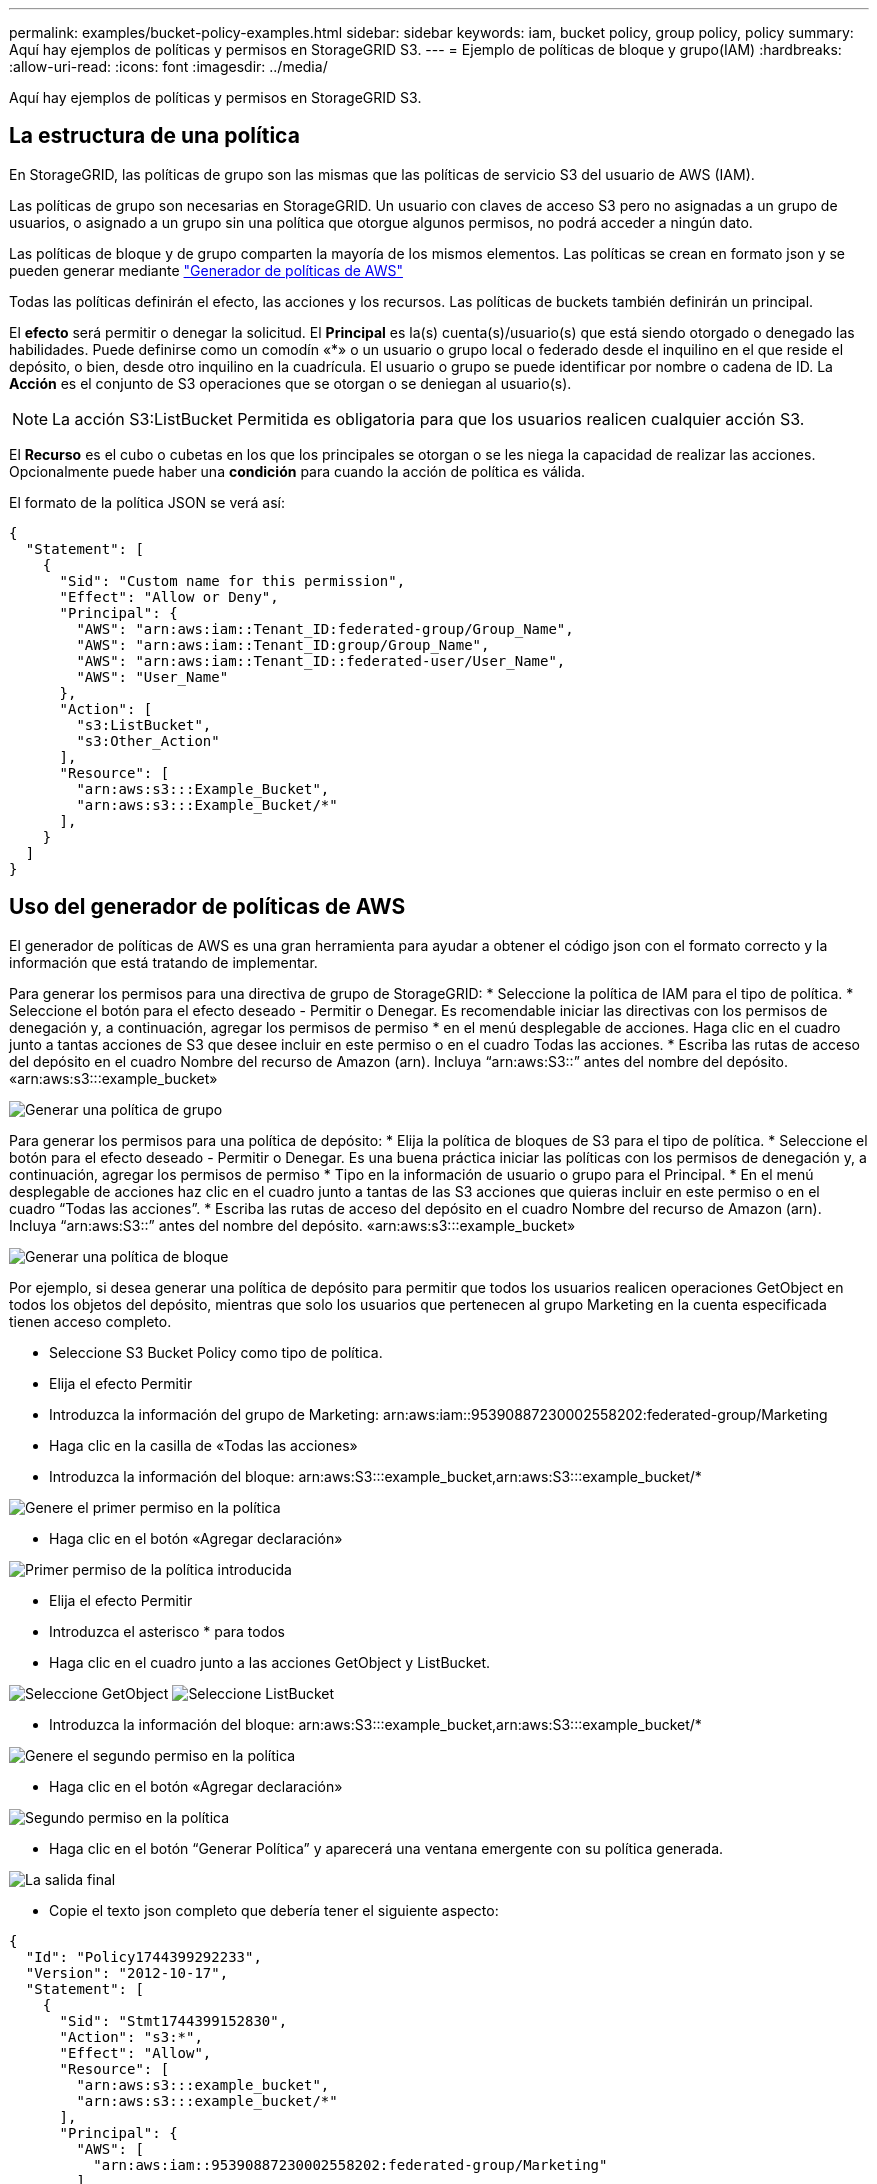 ---
permalink: examples/bucket-policy-examples.html 
sidebar: sidebar 
keywords: iam, bucket policy, group policy, policy 
summary: Aquí hay ejemplos de políticas y permisos en StorageGRID S3. 
---
= Ejemplo de políticas de bloque y grupo(IAM)
:hardbreaks:
:allow-uri-read: 
:icons: font
:imagesdir: ../media/


[role="lead"]
Aquí hay ejemplos de políticas y permisos en StorageGRID S3.



== La estructura de una política

En StorageGRID, las políticas de grupo son las mismas que las políticas de servicio S3 del usuario de AWS (IAM).

Las políticas de grupo son necesarias en StorageGRID. Un usuario con claves de acceso S3 pero no asignadas a un grupo de usuarios, o asignado a un grupo sin una política que otorgue algunos permisos, no podrá acceder a ningún dato.

Las políticas de bloque y de grupo comparten la mayoría de los mismos elementos. Las políticas se crean en formato json y se pueden generar mediante https://awspolicygen.s3.amazonaws.com/policygen.html["Generador de políticas de AWS"]

Todas las políticas definirán el efecto, las acciones y los recursos. Las políticas de buckets también definirán un principal.

El *efecto* será permitir o denegar la solicitud. El *Principal* es la(s) cuenta(s)/usuario(s) que está siendo otorgado o denegado las habilidades. Puede definirse como un comodín «++*++» o un usuario o grupo local o federado desde el inquilino en el que reside el depósito, o bien, desde otro inquilino en la cuadrícula. El usuario o grupo se puede identificar por nombre o cadena de ID. La *Acción* es el conjunto de S3 operaciones que se otorgan o se deniegan al usuario(s).


NOTE: La acción S3:ListBucket Permitida es obligatoria para que los usuarios realicen cualquier acción S3.

El *Recurso* es el cubo o cubetas en los que los principales se otorgan o se les niega la capacidad de realizar las acciones. Opcionalmente puede haber una *condición* para cuando la acción de política es válida.

El formato de la política JSON se verá así:

[source, json]
----
{
  "Statement": [
    {
      "Sid": "Custom name for this permission",
      "Effect": "Allow or Deny",
      "Principal": {
        "AWS": "arn:aws:iam::Tenant_ID:federated-group/Group_Name",
        "AWS": "arn:aws:iam::Tenant_ID:group/Group_Name",
        "AWS": "arn:aws:iam::Tenant_ID::federated-user/User_Name",
        "AWS": "User_Name"
      },
      "Action": [
        "s3:ListBucket",
        "s3:Other_Action"
      ],
      "Resource": [
        "arn:aws:s3:::Example_Bucket",
        "arn:aws:s3:::Example_Bucket/*"
      ],
    }
  ]
}
----


== Uso del generador de políticas de AWS

El generador de políticas de AWS es una gran herramienta para ayudar a obtener el código json con el formato correcto y la información que está tratando de implementar.

Para generar los permisos para una directiva de grupo de StorageGRID: * Seleccione la política de IAM para el tipo de política. * Seleccione el botón para el efecto deseado - Permitir o Denegar. Es recomendable iniciar las directivas con los permisos de denegación y, a continuación, agregar los permisos de permiso * en el menú desplegable de acciones. Haga clic en el cuadro junto a tantas acciones de S3 que desee incluir en este permiso o en el cuadro Todas las acciones. * Escriba las rutas de acceso del depósito en el cuadro Nombre del recurso de Amazon (arn). Incluya “arn:aws:S3::” antes del nombre del depósito. «arn:aws:s3:::example_bucket»

image:policy/group-generic.png["Generar una política de grupo"]

Para generar los permisos para una política de depósito: * Elija la política de bloques de S3 para el tipo de política. * Seleccione el botón para el efecto deseado - Permitir o Denegar. Es una buena práctica iniciar las políticas con los permisos de denegación y, a continuación, agregar los permisos de permiso * Tipo en la información de usuario o grupo para el Principal. * En el menú desplegable de acciones haz clic en el cuadro junto a tantas de las S3 acciones que quieras incluir en este permiso o en el cuadro “Todas las acciones”. * Escriba las rutas de acceso del depósito en el cuadro Nombre del recurso de Amazon (arn). Incluya “arn:aws:S3::” antes del nombre del depósito. «arn:aws:s3:::example_bucket»

image:policy/bucket-generic.png["Generar una política de bloque"]

Por ejemplo, si desea generar una política de depósito para permitir que todos los usuarios realicen operaciones GetObject en todos los objetos del depósito, mientras que solo los usuarios que pertenecen al grupo Marketing en la cuenta especificada tienen acceso completo.

* Seleccione S3 Bucket Policy como tipo de política.
* Elija el efecto Permitir
* Introduzca la información del grupo de Marketing: arn:aws:iam::95390887230002558202:federated-group/Marketing
* Haga clic en la casilla de «Todas las acciones»
* Introduzca la información del bloque: arn:aws:S3:::example_bucket,arn:aws:S3:::example_bucket/*


image:policy/example-bucket1.png["Genere el primer permiso en la política"]

* Haga clic en el botón «Agregar declaración»


image:policy/permission1.png["Primer permiso de la política introducida"]

* Elija el efecto Permitir
* Introduzca el asterisco ++*++ para todos
* Haga clic en el cuadro junto a las acciones GetObject y ListBucket.


image:policy/getobject.png["Seleccione GetObject"] image:policy/listbucket.png["Seleccione ListBucket"]

* Introduzca la información del bloque: arn:aws:S3:::example_bucket,arn:aws:S3:::example_bucket/*


image:policy/example-bucket2.png["Genere el segundo permiso en la política"]

* Haga clic en el botón «Agregar declaración»


image:policy/permission2.png["Segundo permiso en la política"]

* Haga clic en el botón “Generar Política” y aparecerá una ventana emergente con su política generada.


image:policy/example-output.png["La salida final"]

* Copie el texto json completo que debería tener el siguiente aspecto:


[source, json]
----
{
  "Id": "Policy1744399292233",
  "Version": "2012-10-17",
  "Statement": [
    {
      "Sid": "Stmt1744399152830",
      "Action": "s3:*",
      "Effect": "Allow",
      "Resource": [
        "arn:aws:s3:::example_bucket",
        "arn:aws:s3:::example_bucket/*"
      ],
      "Principal": {
        "AWS": [
          "arn:aws:iam::95390887230002558202:federated-group/Marketing"
        ]
      }
    },
    {
      "Sid": "Stmt1744399280838",
      "Action": [
        "s3:GetObject",
        "s3:ListBucket"
      ],
      "Effect": "Allow",
      "Resource": [
        "arn:aws:s3:::example_bucket",
        "arn:aws:s3:::example_bucket/*"
      ],
      "Principal": "*"
    }
  ]
}
----
Este json se puede utilizar tal cual, o puede eliminar las líneas de ID y versión encima de la línea de “Declaración” y puede personalizar el Sid para cada permiso con un título más significativo para cada permiso o también se pueden eliminar.

Por ejemplo:

[source, json]
----
{
  "Statement": [
    {
      "Sid": "MarketingAllowFull",
      "Action": "s3:*",
      "Effect": "Allow",
      "Resource": [
        "arn:aws:s3:::example_bucket",
        "arn:aws:s3:::example_bucket/*"
      ],
      "Principal": {
        "AWS": [
          "arn:aws:iam::95390887230002558202:federated-group/Marketing"
        ]
      }
    },
    {
      "Sid": "EveryoneReadOnly",
      "Action": [
        "s3:GetObject",
        "s3:ListBucket"
      ],
      "Effect": "Allow",
      "Resource": [
        "arn:aws:s3:::example_bucket",
        "arn:aws:s3:::example_bucket/*"
      ],
      "Principal": "*"
    }
  ]
}
----


== Políticas de grupo (IAM)



=== Acceso a bloque de estilo de directorio de casa

Esta política de grupo sólo permitirá a los usuarios acceder a los objetos del depósito denominado nombre de usuario de los usuarios.

[source, json]
----
{
"Statement": [
    {
      "Sid": "AllowListBucketOfASpecificUserPrefix",
      "Effect": "Allow",
      "Action": "s3:ListBucket",
      "Resource": "arn:aws:s3:::home",
      "Condition": {
        "StringLike": {
          "s3:prefix": "${aws:username}/*"
        }
      }
    },
    {
      "Sid": "AllowUserSpecificActionsOnlyInTheSpecificUserPrefix",
      "Effect": "Allow",
      "Action": "s3:*Object",
      "Resource": "arn:aws:s3:::home/?/?/${aws:username}/*"
    }

  ]
}
----


=== Denegar creación de bloque de bloqueo de objetos

Esta política de grupo restringirá a los usuarios a crear un bloque con el bloqueo de objeto habilitado en el bloque.

[NOTE]
====
Esta política no se aplica en la interfaz de usuario de StorageGRID, sino que solo se aplica mediante la API de S3.

====
[source, json]
----
{
    "Statement": [
        {
            "Action": "s3:*",
            "Effect": "Allow",
            "Resource": "arn:aws:s3:::*"
        },
        {
            "Action": [
                "s3:PutBucketObjectLockConfiguration",
                "s3:PutBucketVersioning"
            ],
            "Effect": "Deny",
            "Resource": "arn:aws:s3:::*"
        }
    ]
}
----


=== Límite de retención de bloqueo de objetos

Esta política de depósito restringirá la duración de la retención de bloqueo de objetos a 10 días o menos

[source, json]
----
{
 "Version":"2012-10-17",
 "Id":"CustSetRetentionLimits",
 "Statement": [
   {
    "Sid":"CustSetRetentionPeriod",
    "Effect":"Deny",
    "Principal":"*",
    "Action": [
      "s3:PutObjectRetention"
    ],
    "Resource":"arn:aws:s3:::testlock-01/*",
    "Condition": {
      "NumericGreaterThan": {
        "s3:object-lock-remaining-retention-days":"10"
      }
    }
   }
  ]
}
----


=== Restringir a los usuarios la supresión de objetos por versionID

Esta política de grupo restringirá a los usuarios la supresión de objetos versionados por versionID

[source, json]
----
{
    "Statement": [
        {
            "Action": [
                "s3:DeleteObjectVersion"
            ],
            "Effect": "Deny",
            "Resource": "arn:aws:s3:::*"
        },
        {
            "Action": "s3:*",
            "Effect": "Allow",
            "Resource": "arn:aws:s3:::*"
        }
    ]
}
----


== Políticas de bloques



=== Restringir las eliminaciones de objetos versionados por el usuario en un depósito

Esta política de depósito restringirá a un usuario (identificado por el ID de usuario «56622399308951294926») de eliminar objetos versionados por versionID

[source, json]
----
{
  "Statement": [
    {
      "Action": [
        "s3:DeleteObjectVersion"
      ],
      "Effect": "Deny",
      "Resource": "arn:aws:s3:::verdeny/*",
      "Principal": {
        "AWS": [
          "56622399308951294926"
        ]
      }
    },
    {
      "Action": "s3:*",
      "Effect": "Allow",
      "Resource": "arn:aws:s3:::verdeny/*",
      "Principal": {
        "AWS": [
          "56622399308951294926"
        ]
      }
    }
  ]
}
----


=== Restringir bloque a un solo usuario con acceso de sólo lectura

Esta directiva permite a un solo usuario tener acceso de sólo lectura a un bloque y denys explícitamente acceso a todos los demás usuarios. La agrupación de las declaraciones denegadas en la parte superior de la directiva es una buena práctica para una evaluación más rápida.

[source, json]
----
{
    "Statement": [
        {
            "Sid": "Deny non user1",
            "Effect": "Deny",
            "NotPrincipal": {
                "AWS": "arn:aws:iam::34921514133002833665:user/user1"
            },
            "Action": [
                "s3:*"
            ],
            "Resource": [
                "arn:aws:s3:::bucket1",
                "arn:aws:s3:::bucket1/*"
            ]
        },
        {
            "Sid": "Allow user1 read access to bucket bucket1",
            "Effect": "Allow",
            "Principal": {
                "AWS": "arn:aws:iam::34921514133002833665:user/user1"
            },
            "Action": [
                "s3:GetObject",
                "s3:ListBucket"
            ],
            "Resource": [
                "arn:aws:s3:::bucket1",
                "arn:aws:s3:::bucket1/*"
            ]
        }
    ]
}
----


=== Restrinja un grupo a un único subdirectorio (prefijo) con acceso de solo lectura

Esta política permite a los miembros del grupo tener acceso de solo lectura a un subdirectorio (prefijo) dentro de un bloque. El nombre del depósito es «study» y el subdirectorio es «study01».

[source, json]
----
{
    "Statement": [
        {
            "Sid": "AllowUserToSeeBucketListInTheConsole",
            "Action": [
                "s3:ListAllMyBuckets"
            ],
            "Effect": "Allow",
            "Resource": [
                "arn:aws:s3:::*"
            ]
        },
        {
            "Sid": "AllowRootAndstudyListingOfBucket",
            "Action": [
                "s3:ListBucket"
            ],
            "Effect": "Allow",
            "Resource": [
                "arn:aws:s3::: study"
            ],
            "Condition": {
                "StringEquals": {
                    "s3:prefix": [
                        "",
                        "study01/"
                    ],
                    "s3:delimiter": [
                        "/"
                    ]
                }
            }
        },
        {
            "Sid": "AllowListingOfstudy01",
            "Action": [
                "s3:ListBucket"
            ],
            "Effect": "Allow",
            "Resource": [
                "arn:aws:s3:::study"
            ],
            "Condition": {
                "StringLike": {
                    "s3:prefix": [
                        "study01/*"
                    ]
                }
            }
        },
        {
            "Sid": "AllowAllS3ActionsInstudy01Folder",
            "Effect": "Allow",
            "Action": [
                "s3:Getobject"
            ],
            "Resource": [
                "arn:aws:s3:::study/study01/*"
            ]
        }
    ]
}
----